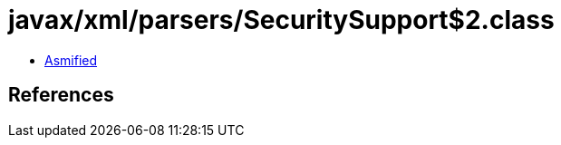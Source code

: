 = javax/xml/parsers/SecuritySupport$2.class

 - link:SecuritySupport$2-asmified.java[Asmified]

== References

